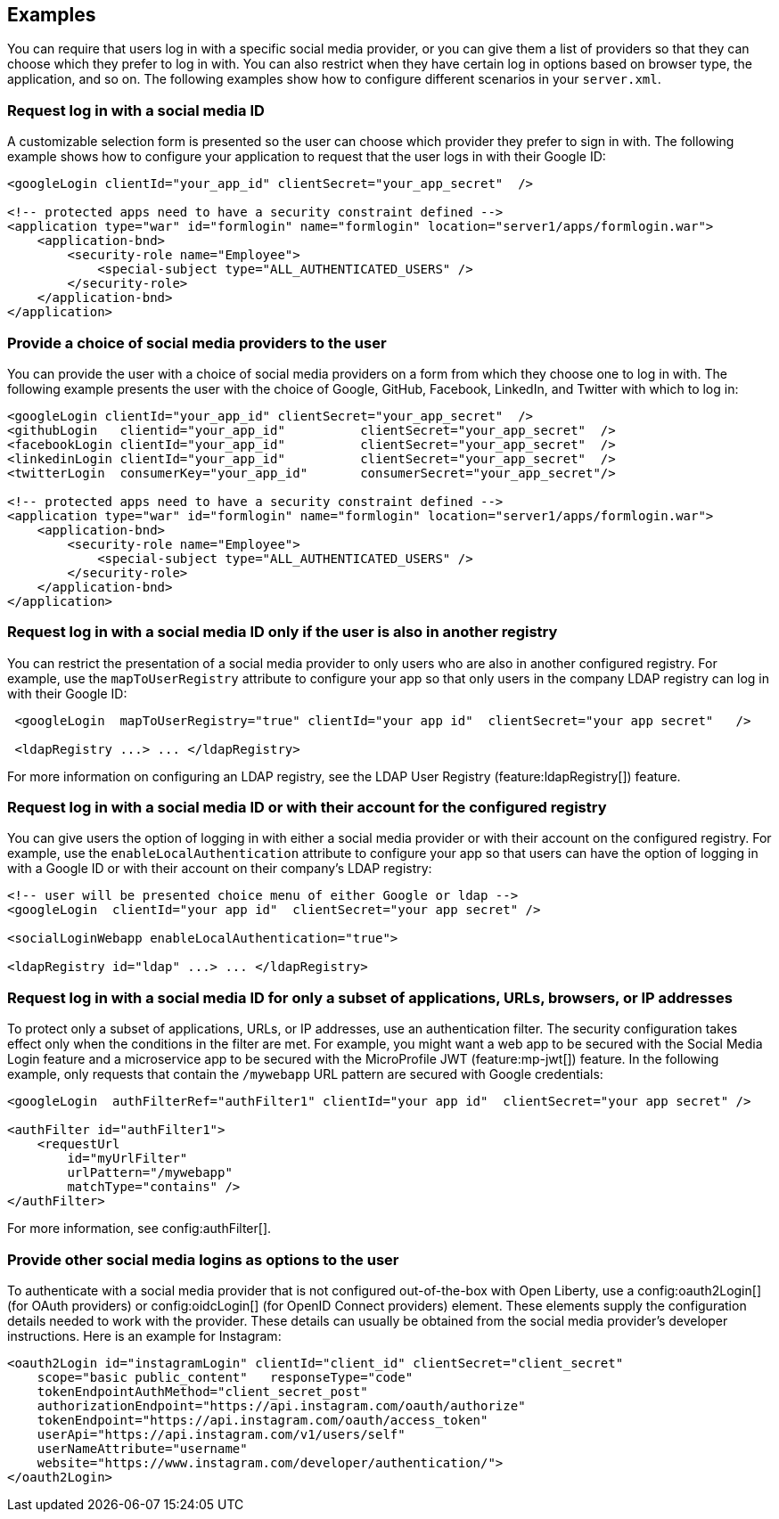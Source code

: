 == Examples

You can require that users log in with a specific social media provider, or you can give them a list of providers so that they can choose which they prefer to log in with. You can also restrict when they have certain log in options based on browser type, the application, and so on. The following examples show how to configure different scenarios in your `server.xml`.

=== Request log in with a social media ID

A customizable selection form is presented so the user can choose which provider they prefer to sign in with. The following example shows how to configure your application to request that the user logs in with their Google ID:

[source,xml]
----
<googleLogin clientId="your_app_id" clientSecret="your_app_secret"  />

<!-- protected apps need to have a security constraint defined -->
<application type="war" id="formlogin" name="formlogin" location="server1/apps/formlogin.war">
    <application-bnd>
        <security-role name="Employee">
            <special-subject type="ALL_AUTHENTICATED_USERS" />
        </security-role>
    </application-bnd>
</application>
----

=== Provide a choice of social media providers to the user

You can provide the user with a choice of social media providers on a form from which they choose one to log in with. The following example presents the user with the choice of Google, GitHub, Facebook, LinkedIn, and Twitter with which to log in:

[source,xml]
----
<googleLogin clientId="your_app_id" clientSecret="your_app_secret"  />
<githubLogin   clientid="your_app_id"          clientSecret="your_app_secret"  />
<facebookLogin clientId="your_app_id"          clientSecret="your_app_secret"  />
<linkedinLogin clientId="your_app_id"          clientSecret="your_app_secret"  />
<twitterLogin  consumerKey="your_app_id"       consumerSecret="your_app_secret"/>

<!-- protected apps need to have a security constraint defined -->
<application type="war" id="formlogin" name="formlogin" location="server1/apps/formlogin.war">
    <application-bnd>
        <security-role name="Employee">
            <special-subject type="ALL_AUTHENTICATED_USERS" />
        </security-role>
    </application-bnd>
</application>
----

=== Request log in with a social media ID only if the user is also in another registry

You can restrict the presentation of a social media provider to only users who are also in another configured registry. For example, use the `mapToUserRegistry` attribute to configure your app so that only users in the company LDAP registry can log in with their Google ID:

[source,xml]
----
 <googleLogin  mapToUserRegistry="true" clientId="your app id"  clientSecret="your app secret"   />

 <ldapRegistry ...> ... </ldapRegistry>

----

For more information on configuring an LDAP registry, see the LDAP User Registry (feature:ldapRegistry[]) feature.

=== Request log in with a social media ID or with their account for the configured registry

You can give users the option of logging in with either a social media provider or with their account on the configured registry. For example, use the `enableLocalAuthentication` attribute to configure your app so that users can have the option of logging in with a Google ID or with their account on their company's LDAP registry:

[source,xml]
----
<!-- user will be presented choice menu of either Google or ldap -->
<googleLogin  clientId="your app id"  clientSecret="your app secret" />

<socialLoginWebapp enableLocalAuthentication="true">

<ldapRegistry id="ldap" ...> ... </ldapRegistry>

----

=== Request log in with a social media ID for only a subset of applications, URLs, browsers, or IP addresses

To protect only a subset of applications, URLs, or IP addresses, use an authentication filter.
The security configuration takes effect only when the conditions in the filter are met. For example,
you might want a web app to be secured with the Social Media Login feature and a microservice app to be secured with the MicroProfile JWT (feature:mp-jwt[]) feature. In the following example, only requests that contain the `/mywebapp` URL pattern are secured with Google credentials:

// tag::authfilter[]
[source,xml]
----

<googleLogin  authFilterRef="authFilter1" clientId="your app id"  clientSecret="your app secret" />

<authFilter id="authFilter1">
    <requestUrl
        id="myUrlFilter"
        urlPattern="/mywebapp"
        matchType="contains" />
</authFilter>
----
// end::authfilter[]

For more information, see config:authFilter[].

=== Provide other social media logins as options to the user

To authenticate with a social media provider that is not configured out-of-the-box with Open Liberty, use a
config:oauth2Login[] (for OAuth providers) or config:oidcLogin[] (for OpenID Connect providers) element.
These elements supply the configuration details needed to work with the provider. These details can usually be
obtained from the social media provider's developer instructions.  Here is an example for Instagram:

[source,xml]
----
<oauth2Login id="instagramLogin" clientId="client_id" clientSecret="client_secret"
    scope="basic public_content"   responseType="code"
    tokenEndpointAuthMethod="client_secret_post"
    authorizationEndpoint="https://api.instagram.com/oauth/authorize"
    tokenEndpoint="https://api.instagram.com/oauth/access_token"
    userApi="https://api.instagram.com/v1/users/self"
    userNameAttribute="username"
    website="https://www.instagram.com/developer/authentication/">
</oauth2Login>
----

// LC: Leaving the following links in the source for now to show where this topic should link to when the relevant equivalent topics are published in the Open Liberty docs (do not link to the KC from Open Liberty docs). Remove this commented section when the relevant links are added in future.
//More information on using the socialLogin feature is available https://www.ibm.com/support/knowledgecenter/en/SSEQTP_liberty/com.ibm.websphere.wlp.doc/ae/twlp_sec_sociallogin.html[here].
//More information on using authentication filters is available https://www.ibm.com/support/knowledgecenter/en/SSEQTP_liberty/com.ibm.websphere.wlp.doc/ae/rwlp_auth_filter.html[here].
